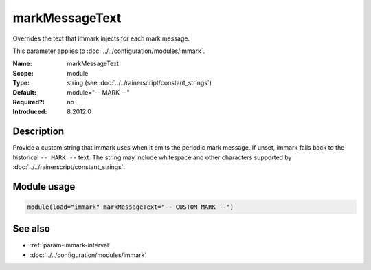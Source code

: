 .. _param-immark-markmessagetext:
.. _immark.parameter.module.markmessagetext:

markMessageText
================

.. index::
   single: immark; markMessageText
   single: markMessageText

.. summary-start

Overrides the text that immark injects for each mark message.

.. summary-end

This parameter applies to :doc:`../../configuration/modules/immark`.

:Name: markMessageText
:Scope: module
:Type: string (see :doc:`../../rainerscript/constant_strings`)
:Default: module="-- MARK --"
:Required?: no
:Introduced: 8.2012.0

Description
-----------
Provide a custom string that immark uses when it emits the periodic mark
message. If unset, immark falls back to the historical ``-- MARK --``
text. The string may include whitespace and other characters supported
by :doc:`../../rainerscript/constant_strings`.

Module usage
------------
.. _immark.parameter.module.markmessagetext-usage:

.. code-block:: rsyslog

   module(load="immark" markMessageText="-- CUSTOM MARK --")

See also
--------

* :ref:`param-immark-interval`
* :doc:`../../configuration/modules/immark`
